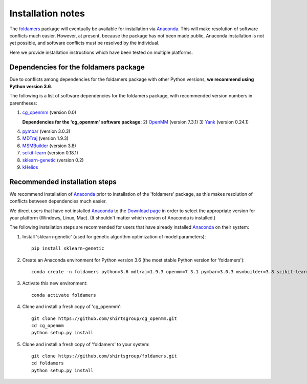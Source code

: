 Installation notes
==================

The `foldamers <https://github.com/shirtsgroup/foldamers>`_ package will eventually be available for installation via `Anaconda <https://www.anaconda.com/>`_.  This will make resolution of software conflicts much easier.  However, at present, because the package has not been made public, Anaconda installation is not yet possible, and software conflicts must be resolved by the individual.

Here we provide installation instructions which have been tested on multiple platforms.

Dependencies for the foldamers package
--------------------------------------

Due to conflicts among dependencies for the foldamers package with other Python versions, **we recommend using Python version 3.6**.

The following is a list of software dependencies for the foldamers package, with recommended version numbers in parentheses:

1) `cg_openmm <https://github.com/shirtsgroup/cg_openmm>`_ (version 0.0)

   **Dependencies for the 'cg_openmm' software package:**
   2) `OpenMM <http://openmm.org/>`_ (version 7.3.1)
   3) `Yank <http://getyank.org/latest/>`_ (version 0.24.1)

4) `pymbar <https://github.com/choderalab/pymbar>`_ (version 3.0.3)
5) `MDTraj <http://mdtraj.org/1.9.3/>`_ (version 1.9.3)
6) `MSMBuilder <http://msmbuilder.org/3.8.0/>`_ (version 3.8)
7) `scikit-learn <https://scikit-learn.org/stable/>`_ (version 0.18.1)
8) `sklearn-genetic <https://github.com/manuel-calzolari/sklearn-genetic>`_ (version 0.2)
9) `kHelios <https://pubs.acs.org/doi/abs/10.1021/acs.jcim.6b00721>`_

Recommended installation steps
------------------------------

We recommend installation of `Anaconda <https://www.anaconda.com/>`_ prior to installation of the 'foldamers' package, as this makes resolution of conflicts between dependencies much easier.

We direct users that have not installed `Anaconda <https://www.anaconda.com/>`_ to the `Download page <https://www.anaconda.com/distribution/>`_ in order to select the appropriate version for your platform (Windows, Linux, Mac).  (It shouldn't matter which version of Anaconda is installed.)

The following installation steps are recommended for users that have already installed `Anaconda <https://www.anaconda.com/>`_ on their system:

1) Install 'sklearn-genetic' (used for genetic algorithm optimization of model parameters)::

	pip install sklearn-genetic

2) Create an Anaconda environment for Python version 3.6 (the most stable Python version for 'foldamers')::

	conda create -n foldamers python=3.6 mdtraj=1.9.3 openmm=7.3.1 pymbar=3.0.3 msmbuilder=3.8 scikit-learn=0.18.1 yank=0.21.2

3) Activate this new environment::

	conda activate foldamers

4) Clone and install a fresh copy of 'cg_openmm'::

	git clone https://github.com/shirtsgroup/cg_openmm.git
	cd cg_openmm
	python setup.py install

5) Clone and install a fresh copy of 'foldamers' to your system::

	git clone https://github.com/shirtsgroup/foldamers.git
	cd foldamers
	python setup.py install


